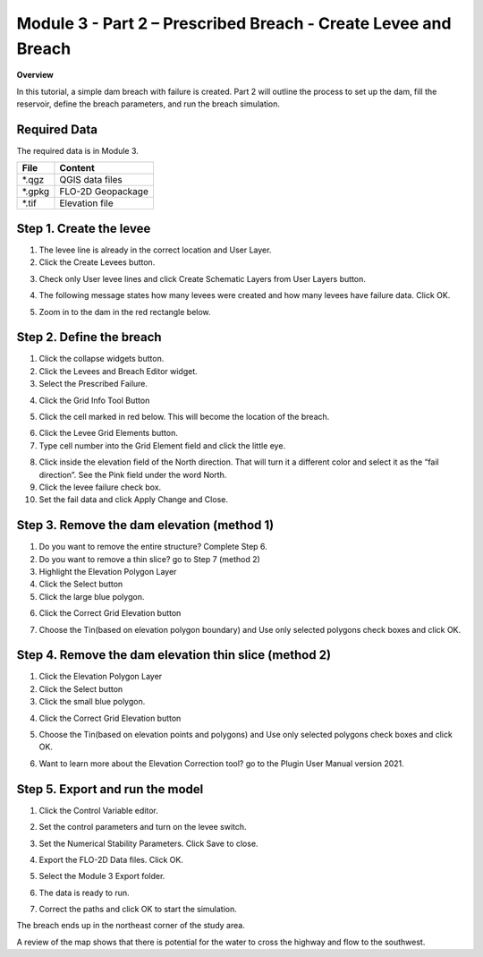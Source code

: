 Module 3 - Part 2 – Prescribed Breach - Create Levee and Breach
================================================================

**Overview**

In this tutorial, a simple dam breach with failure is created.  Part 2 will outline the process to set up the dam, fill
the reservoir, define the breach parameters, and run the breach simulation.

Required Data
-------------

The required data is in Module 3.

======== =================
**File** **Content**
======== =================
\*.qgz   QGIS data files
\*.gpkg  FLO-2D Geopackage
\*.tif   Elevation file
======== =================

Step 1. Create the levee
------------------------

1. The levee line is already in the correct location and User Layer.

2. Click the Create Levees button.

.. image:: ../img/Advanced-Workshop/Module106.jpg

3. Check only User levee lines and click Create Schematic Layers from User Layers button.

.. image:: ../img/Advanced-Workshop/Module107.jpg

4. The following message states how many levees were created and how many levees have failure data.
   Click OK.

.. image:: ../img/Advanced-Workshop/Module108.jpg

5. Zoom in to the dam in the red rectangle below.

.. image:: ../img/Advanced-Workshop/Module109.jpg

Step 2. Define the breach
-------------------------

1. Click the collapse widgets button.

2. Click the Levees and Breach Editor widget.

3. Select the Prescribed Failure.

.. image:: ../img/Advanced-Workshop/Module110.png

4. Click the Grid Info Tool Button

.. image:: ../img/Advanced-Workshop/Module111.png

5. Click the cell marked in red below.
   This will become the location of the breach.

.. image:: ../img/Advanced-Workshop/Module112.png

6. Click the Levee Grid Elements button.

7. Type cell number into the Grid Element field and click the little eye.

.. image:: ../img/Advanced-Workshop/Module113.png

8.  Click inside the elevation field of the North direction.
    That will turn it a different color and select it as the “fail direction”.
    See the Pink field under the word North.

9.  Click the levee failure check box.

10. Set the fail data and click Apply Change and Close.

.. image:: ../img/Advanced-Workshop/Module114.png

Step 3. Remove the dam elevation (method 1)
-------------------------------------------

1. Do you want to remove the entire structure? Complete Step 6.

2. Do you want to remove a thin slice? go to Step 7 (method 2)

3. Highlight the Elevation Polygon Layer

4. Click the Select button

5. Click the large blue polygon.

.. image:: ../img/Advanced-Workshop/Module115.png

6. Click the Correct Grid Elevation button

.. image:: ../img/Advanced-Workshop/Module116.png

7. Choose the Tin(based on elevation polygon boundary) and Use only selected polygons check boxes and click OK.

.. image:: ../img/Advanced-Workshop/Module117.png

Step 4. Remove the dam elevation thin slice (method 2)
------------------------------------------------------

1. Click the Elevation Polygon Layer

2. Click the Select button

3. Click the small blue polygon.

.. image:: ../img/Advanced-Workshop/Module118.jpeg

4. Click the Correct Grid Elevation button

.. image:: ../img/Advanced-Workshop/Module116.png

5. Choose the Tin(based on elevation points and polygons) and Use only selected polygons check boxes and click OK.

.. image:: ../img/Advanced-Workshop/Module119.png

6. Want to learn more about the Elevation Correction tool? go to the Plugin User Manual version 2021.

Step 5. Export and run the model
--------------------------------

1. Click the Control Variable editor.

.. image:: ../img/Advanced-Workshop/Module120.png

2. Set the control parameters and turn on the levee switch.

.. image:: ../img/Advanced-Workshop/Module121.png

3. Set the Numerical Stability Parameters.
   Click Save to close.

.. image:: ../img/Advanced-Workshop/Module122.png

4. Export the FLO-2D Data files.
   Click OK.

.. image:: ../img/Advanced-Workshop/Module123.png

.. image:: ../img/Advanced-Workshop/Module124.png

5. Select the Module 3 Export folder.

.. image:: ../img/Advanced-Workshop/Module125.png

6. The data is ready to run.

.. image:: ../img/Advanced-Workshop/Module126.png

7. Correct the paths and click OK to start the simulation.

.. image:: ../img/Advanced-Workshop/Module127.png

The breach ends up in the northeast corner of the study area.

.. image:: ../img/Advanced-Workshop/Module128.png

A review of the map shows that there is potential for the water to cross the highway and flow to the southwest.

